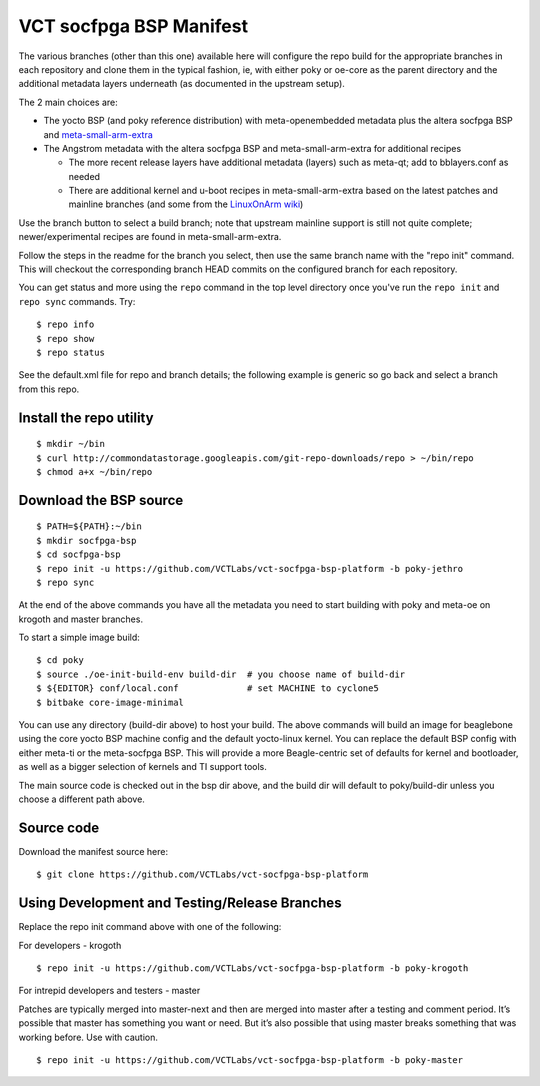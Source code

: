 ==============================
 VCT socfpga BSP Manifest
==============================

The various branches (other than this one) available here will configure the repo build
for the appropriate branches in each repository and clone them in the typical fashion,
ie, with either poky or oe-core as the parent directory and the additional metadata
layers underneath (as documented in the upstream setup).

The 2 main choices are:

* The yocto BSP (and poky reference distribution) with meta-openembedded metadata
  plus the altera socfpga BSP and `meta-small-arm-extra`_

* The Angstrom metadata with the altera socfpga BSP
  and meta-small-arm-extra for additional recipes

  - The more recent release layers have additional metadata (layers) such as
    meta-qt; add to bblayers.conf as needed
  - There are additional kernel and u-boot recipes in meta-small-arm-extra
    based on the latest patches and mainline branches (and some from the
    `LinuxOnArm wiki`_)

.. _LinuxOnArm wiki: https://eewiki.net/display/linuxonarm/DE0-Nano-SoC+Kit
.. _meta-small-arm-extra: https://github.com/sarnold/meta-small-arm-extra

Use the branch button to select a build branch; note that upstream mainline
support is still not quite complete; newer/experimental recipes are found in
meta-small-arm-extra.

Follow the steps in the readme for the branch you select, then use the same branch
name with the "repo init" command.  This will checkout the
corresponding branch HEAD commits on the configured branch for each repository.

You can get status and more using the ``repo`` command in the top level directory
once you've run the ``repo init`` and ``repo sync`` commands.  Try::

  $ repo info
  $ repo show
  $ repo status

See the default.xml file for repo and branch details; the following example is generic
so go back and select a branch from this repo.

Install the repo utility
------------------------

::

  $ mkdir ~/bin
  $ curl http://commondatastorage.googleapis.com/git-repo-downloads/repo > ~/bin/repo
  $ chmod a+x ~/bin/repo

Download the BSP source
-----------------------

::

  $ PATH=${PATH}:~/bin
  $ mkdir socfpga-bsp
  $ cd socfpga-bsp
  $ repo init -u https://github.com/VCTLabs/vct-socfpga-bsp-platform -b poky-jethro
  $ repo sync

At the end of the above commands you have all the metadata you need to start
building with poky and meta-oe on krogoth and master branches.

To start a simple image build::

  $ cd poky
  $ source ./oe-init-build-env build-dir  # you choose name of build-dir
  $ ${EDITOR} conf/local.conf             # set MACHINE to cyclone5
  $ bitbake core-image-minimal

You can use any directory (build-dir above) to host your build. The above commands will build an image for beaglebone using the core yocto BSP machine config and the default yocto-linux kernel. You can replace the default BSP config with either meta-ti or the meta-socfpga BSP. This will provide a more Beagle-centric set of defaults for kernel and bootloader, as well as a bigger selection of kernels and TI support tools.

The main source code is checked out in the bsp dir above, and the build dir will default
to poky/build-dir unless you choose a different path above.

Source code
-----------

Download the manifest source here::

  $ git clone https://github.com/VCTLabs/vct-socfpga-bsp-platform

Using Development and Testing/Release Branches
----------------------------------------------

Replace the repo init command above with one of the following:

For developers - krogoth

::

  $ repo init -u https://github.com/VCTLabs/vct-socfpga-bsp-platform -b poky-krogoth

For intrepid developers and testers - master

Patches are typically merged into master-next and then are merged into master
after a testing and comment period. It’s possible that master has
something you want or need.  But it’s also possible that using master
breaks something that was working before.  Use with caution.

::

  $ repo init -u https://github.com/VCTLabs/vct-socfpga-bsp-platform -b poky-master


